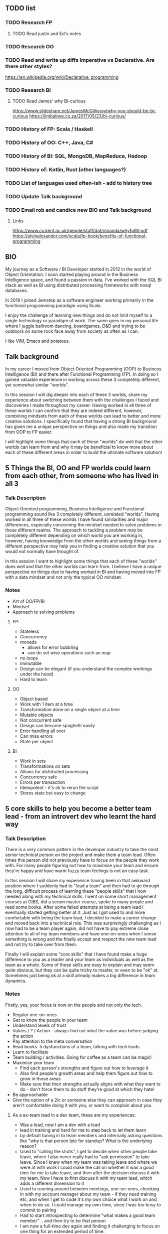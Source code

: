 ** TODO list
*** TODO Research FP
**** TODO Read justin and Ed's notes
*** TODO Research OO
*** TODO Read and write up diffs Imperative vs Declarative. Are there other styles?
  https://en.wikipedia.org/wiki/Declarative_programming  
*** TODO Research BI
**** TODO Read James' why BI-curious 
  https://www.slideshare.net/JamesMcGillivray/why-you-should-be-bi-curious
  https://jimbabwe.co.za/2017/05/23/bi-curious/

*** TODO History of FP: Scala / Haskell
*** TODO History of OO: C++, Java, C#
*** TODO History of BI: SQL, MongoDB, MapReduce, Hadoop
*** TODO History of: Kotlin, Rust (other languages?)
*** TODO List of languages used often-ish - add to history tree

*** TODO Update Talk background
*** TODO Email rob and candice new BIO and Talk background

**** Links
https://www.cs.kent.ac.uk/people/staff/dat/miranda/whyfp90.pdf
https://alvinalexander.com/scala/fp-book/benefits-of-functional-programming

**  BIO 
   My journey as a Software / BI Developer started in 2012 in the
   world of Object Orientation. I soon started playing around in the
   Business Intelligence space, and found a passion in data. I've
   worked with the SQL BI stack as well as BI using distributed
   processing frameworks with nosql databases.

   In 2019 I joined Jemstep as a software engineer working primarily
   in the functional programming paradigm using Scala.

   I enjoy the challenge of learning new things and do not limit
   myself to a single technology or paradigm of work. The same goes in
   my personal life where I juggle ballroom dancing, boardgames, D&D
   and trying to be outdoors on some rock face away from society as
   often as I can.

   I like VIM, Emacs and potatoes.


** Talk background
In my career I moved from Object Oriented Programming (OOP) to
Business Intelligence (BI) and there after Functional Programming
(FP). In doing so I gained valuable experience in working across these
3 completely different, yet somewhat similar "worlds".

In this session I will dig deeper into each of these 3 worlds, share
my experience about switching between them with the challenges I faced
and discoveries I made throughout my career. Having worked in all
three of these worlds I can confirm that they are indeed different,
however, combining mindsets from each of these worlds can lead to
better and more creative solutions. I specifically found that having a
strong BI background has given me a unique perspective on things and
also made my transition from OOP to FP easier.

I will highlight some things that each of these "worlds" do well that
the other worlds can learn from and why it may be beneficial to know
more about each of these different areas in order to build the
ultimate software solution!

**  5 Things the BI, OO and FP worlds could learn from each other, from someone who has lived in all 3

*** Talk Description 
    
    Object Oriented programming, Business Intelligence and Functional programming sound like 3 completely different, unrelated "worlds". Having worked in all three of these worlds I have found 
    similarities and major differences, especially concerning the mindset needed to solve problems in these different realms. The approach to tackling a problem may be completely
    different depending on which world you are working in, however, having knowledge from the other worlds and seeing things from a different perspective may help you in finding a creative solution
    that you would not normally have thought of.

    In this session I want to highlight some things that each of these "worlds" does well and that the other worlds can learn from. I believe I have a unique perspective on things due to having worked 
    in BI and having moved into FP with a data mindset and not only the typical OO mindset. 

*** Notes
    - Art of OO/FP/BI
    - Mindset
    - Approach to solving problems
**** FP: 
     - Stateless
     - Concurrency
     - monads 
       - allows for error bubbling
       - can do set wise operations such as map
     - no loops
     - immutable
     - Design can be elegant (if you understand the complex workings under the hood)
     - Hard to learn

**** OO
     - Object based
     - Work with 1 item at a time
     - Transformation done on a single object at a time
     - Mutable objects
     - Not concurrent safe
     - Design can become spaghetti easily
     - Error handling all over
     - Can miss errors
     - State per object

**** BI
     - Work in sets
     - Transformations on sets
     - Allows for distributed processing
     - Concurrency safe
     - Errors per transaction
     - Idempotent - it's ok to rerun the script
     - Stores state but easy to change


**  5 core skills to help you become a better team lead - from an introvert dev who learnt the hard way 
*** Talk Description
There is a very common pattern in the developer industry to take the most senior technical person on the project and make them a team lead. Often times this person did not previously have to focus on
the people they work with. For many people figuring out how to maximise your team and ensure they're happy and have warm fuzzy team feelings is not an easy task.

In this session I will share my experience having been in that awkward position where I suddenly had to "lead a team" and then had to go through the long, difficult process of learning these "people skills"
that I now needed along with my technical skills. I went on some short management courses at GIBS, did a scrum master course, spoke to many people and read some books. After some failed attempts at
being a team lead I eventually started getting better at it. Just as I got used to and more comfortable with being the team lead, I decided to make a career change and moved back into a technical role.
This was surprisingly challenging as I now had to be a team player again, did not have to pay extreme close attention to all of my team members and have one-on-ones when I sense something is wrong and the 
finally accept and respect the new team lead and not try to take over from them.

Finally I will explain some "core skills" that I have found make a huge difference to you as a leader and your team as individuals as well as the team as a whole. Some of these skills are easy to explain and
may seem quite obvious, but they can be quite tricky to master, or even to be "ok" at. Sometimes just being ok at a skill already makes a big difference in team dynamics.
 
*** Notes
    Firstly, yes, your focus is now on the people and not only the tech.
    - Regular one-on-ones
    - Get to know the people in your team
    - Understand levels of trust
    - Values / ? / Action - always find out what the value was before judging the action
    - Pay attention to the meta conversation
    - Read books: 5 dysfunctions of a team, talking with tech leads
    - Learn to facilitate
    - Team building / activities. Going for coffee as a team can be magic!
    - Maximise your team
      - Find each person's strengths and figure out how to leverage it
      - Also find people's growth areas and help them figure out how to grow in those areas
      - Make sure that their strengths actually aligns with what they want to do - don't force them to do stuff they're good at which they hate!
    - Be approachable
    - Give the option of a 2ic or someone else they can approach in case they aren't comfortable doing it with you, or want to complain about you.

**** As a ex-team lead in a dev team, these are my experiences:
- Was a lead, now I am a dev with a lead
- lead in training and hard for me to step back to let them learn 
- by default tuning in to team members and internally asking questions like "why is that person late for standup? What is the underlying reason?
- Used to "calling the shots", I get to decide when other people take leave, where I also never really had to "ask permission" to take leave. Since I knew when my team was taking leave and where we were at with work I could make the call on whether it was a good time for me to take leave, and then after the decision discuss it with my team. Now I have to first discuss it with my team lead, which adds a different dimension to it
- Used to running around between meetings, one-on-ones, checking in with my account manager about my team - if they need training etc, and when I get to code it's my own choice what I work on and when to do so. I could manage my own time, since I was too busy to commit to pairing 
- Had to start introspecting to determine "what makes a good team member" .. and then try to be that person
- I am now a full-time dev again and finding it challenging to focus on one thing for an extended period of time.
- I held the space for my previous teams, now I need to be part of the team where the space had already been defined and I need to fit into the space

  
